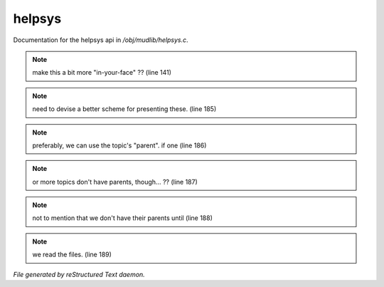 ********
helpsys
********

Documentation for the helpsys api in */obj/mudlib/helpsys.c*.

.. note:: make this a bit more "in-your-face" ?? (line 141)
.. note:: need to devise a better scheme for presenting these. (line 185)
.. note:: preferably, we can use the topic's "parent".  if one (line 186)
.. note:: or more topics don't have parents, though... ?? (line 187)
.. note:: not to mention that we don't have their parents until (line 188)
.. note:: we read the files. (line 189)

*File generated by reStructured Text daemon.*
